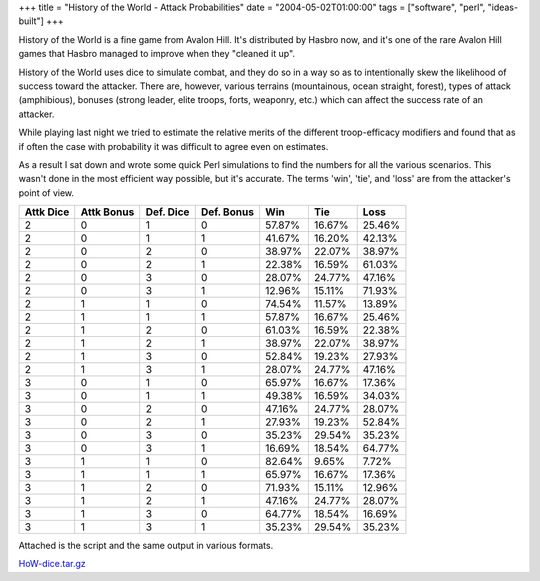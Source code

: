+++
title = "History of the World - Attack Probabilities"
date = "2004-05-02T01:00:00"
tags = ["software", "perl", "ideas-built"]
+++



History of the World is a fine game from Avalon Hill.  It's distributed by Hasbro now, and it's one of the rare Avalon Hill games that Hasbro managed to improve when they "cleaned it up".

History of the World uses dice to simulate combat, and they do so in a way so as to intentionally skew the likelihood of success toward the attacker.  There are, however, various terrains (mountainous, ocean straight, forest), types of attack (amphibious), bonuses (strong leader, elite troops, forts, weaponry, etc.) which can affect the success rate of an attacker.

While playing last night we tried to estimate the relative merits of the different troop-efficacy modifiers and found that as if often the case with probability it was difficult to agree even on estimates.

As a result I sat down and wrote some quick Perl simulations to find the numbers for all the various scenarios.  This wasn't done in the most efficient way possible, but it's accurate.  The terms 'win', 'tie', and 'loss' are from the attacker's point of view.


=========  ==========  =========  ==========  ========  ========  =======
Attk Dice  Attk Bonus  Def. Dice  Def. Bonus   Win       Tie       Loss
=========  ==========  =========  ==========  ========  ========  =======
   2           0           1          0        57.87%    16.67%    25.46%
   2           0           1          1        41.67%    16.20%    42.13%
   2           0           2          0        38.97%    22.07%    38.97%
   2           0           2          1        22.38%    16.59%    61.03%
   2           0           3          0        28.07%    24.77%    47.16%
   2           0           3          1        12.96%    15.11%    71.93%
   2           1           1          0        74.54%    11.57%    13.89%
   2           1           1          1        57.87%    16.67%    25.46%
   2           1           2          0        61.03%    16.59%    22.38%
   2           1           2          1        38.97%    22.07%    38.97%
   2           1           3          0        52.84%    19.23%    27.93%
   2           1           3          1        28.07%    24.77%    47.16%
   3           0           1          0        65.97%    16.67%    17.36%
   3           0           1          1        49.38%    16.59%    34.03%
   3           0           2          0        47.16%    24.77%    28.07%
   3           0           2          1        27.93%    19.23%    52.84%
   3           0           3          0        35.23%    29.54%    35.23%
   3           0           3          1        16.69%    18.54%    64.77%
   3           1           1          0        82.64%     9.65%     7.72%
   3           1           1          1        65.97%    16.67%    17.36%
   3           1           2          0        71.93%    15.11%    12.96%
   3           1           2          1        47.16%    24.77%    28.07%
   3           1           3          0        64.77%    18.54%    16.69%
   3           1           3          1        35.23%    29.54%    35.23%
=========  ==========  =========  ==========  ========  ========  =======

Attached is the script and the same output in various formats.

`HoW-dice.tar.gz`_

.. _HoW-dice.tar.gz: /unblog/attachments/2004-05-02-HoW-dice.tar.gz

.. date: 1083474000
.. tags: perl,ideas-built,software
